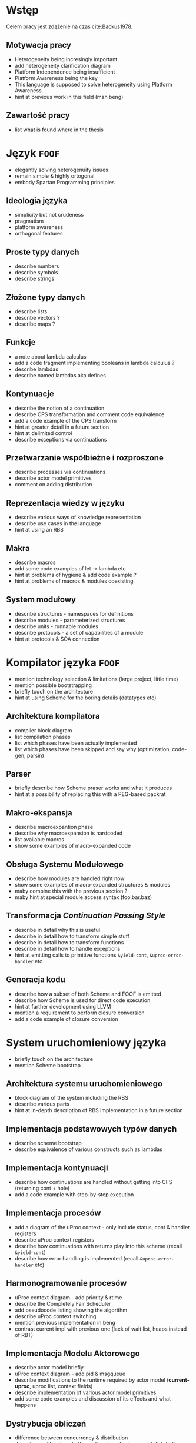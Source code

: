# ###############################################################################
#+TITLE:
#+AUTHOR: Kajetan Rzepecki
#+DATE: 2015
#+LANGUAGE: pl
#
#+STARTUP: content
#+EXPORT_SELECT_TAGS: export
#+LaTeX_CLASS: aghdpl
#+LaTeX_CLASS_OPTIONS: [a4paper, 12pt]
#+LaTeX_HEADER: \usepackage[polish]{babel}
#+LaTeX_HEADER: \usepackage{amsmath}
#+LATEX_HEADER: \usepackage{minted}
#+LATEX_HEADER: \usepackage{listings}
#+LATEX_HEADER: \usepackage{multicol}
#+LATEX_HEADER: \usepackage[nottoc, notlof, notlot]{tocbibind}
#+OPTIONS: tags:nil, todo:nil, toc:nil
# ###################

# Helpers & Stuff
#+begin_src emacs-lisp :exports none
  (setq org-export-latex-title-command "")
  (add-to-list 'org-latex-classes
               '("aghdpl"
                 "\\documentclass{aghdpl}"
                 ("\\chapter{%s}" . "\\chapter*{%s}")
                 ("\\section{%s}" . "\\section*{%s}")
                 ("\\subsection{%s}" . "\\subsection*{%s}")
                 ("\\subsubsection{%s}" . "\\subsubsection*{%s}")
                 ("\\paragraph{%s}" . "\\paragraph*{%s}")
                 ("\\subparagraph{%s}" . "\\subparagraph*{%s}")
                 ))
  (setq org-latex-classes (cdr org-latex-classes))
#+end_src

# AGH setup:
#+LATEX_HEADER: \shortauthor{K. Rzepecki}
#+LATEX_HEADER: \degreeprogramme{Informatyka}

#+LATEX_HEADER: \thesistype{Praca dyplomowa magisterska}

#+LATEX_HEADER: \titlePL{Projekt języka programowania wspierającego przetwarzanie rozproszone na platformach heterogenicznych.}
#+LATEX_HEADER: \titleEN{Design of a programming language with support for distributed computing on heterogenous platforms.}

#+LATEX_HEADER: \shorttitlePL{Projekt języka programowania wspierającego przetwarzanie rozproszone \dots}
#+LATEX_HEADER: \shorttitleEN{Design of a programming language with support for distributed computing \dots}

#+LATEX_HEADER: \supervisor{dr inż. Piotr Matyasik}

#+LATEX_HEADER: \department{Katedra Informatyki Stosowanej}

#+LATEX_HEADER: \faculty{Wydział Elektrotechniki, Automatyki,\protect\\[-1mm] Informatyki i Inżynierii Biomedycznej}

#+LATEX_HEADER: \acknowledgements{Serdecznie dziękuję opiekunowi pracy za wsparcie merytoryczne oraz dobre rady edytorskie pomocne w tworzeniu pracy.}
# #+LATEX_HEADER: \acknowledgements{Serdecznie dziękuję Lucynie oraz siostrze Alicji za cierpliwość i wsparcie podczas tworzenia pracy dyplomowej.}

# Title pages & table of contents:
#+begin_latex
\titlepages
\tableofcontents
#+end_latex

# List of Listings specific:
#+begin_latex
\newcommand{\listlistingname}{\bfseries\Large{Spis listingów}}
\newlistof[chapter]{mylisting}{mlol}{\listlistingname}
\newcommand{\mylisting}[1]{%
  \refstepcounter{mylisting}%
  #1%
  \addcontentsline{mlol}{figure}
    {\protect\numberline{\thechapter.\thelisting}#1}\par%
}
\renewcommand{\cftbeforemloltitleskip}{20mm}
\renewcommand{\cftaftermloltitleskip}{5mm}
#+end_latex

* Wstęp
#+latex: \label{sec:intro}

Celem pracy jest zdążenie na czas [[cite:Backus1978]].

** Motywacja pracy
- Heterogeneity being incresingly important
- add heterogeneity clarification diagram
- Platform Independence being insufficient
- Platform Awareness being the key
- This language is supposed to solve heterogeneity using Platform Awareness.
- hint at previous work in this field (mah beng)

** Zawartość pracy
- list what is found where in the thesis

* Język =FOOF=
# Przeznaczenie języka
- elegantly solving heterogenuity issues
- remain simple & highly ortogonal
- embody Spartan Programming principles

** Ideologia języka
- simplicity but not crudeness
- pragmatism
- platform awareness
- orthogonal features

** Proste typy danych
- describe numbers
- describe symbols
- describe strings

** Złożone typy danych
- describe lists
- describe vectors ?
- describe maps ?

** Funkcje
- a note about lambda calculus
- add a code fragment implementing booleans in lambda calculus ?
- describe lambdas
- describe named lambdas aka defines

** Kontynuacje
- describe the notion of a continuation
- describe CPS transformation and comment code equivalence
- add a code example of the CPS transform
- hint at greater detail in a future section
- hint at delimited control
- describe exceptions via continuations

** Przetwarzanie współbieżne i rozproszone
- describe processes via continuations
- describe actor model primitives
- comment on adding distribution

** Reprezentacja wiedzy w języku
- describe various ways of knowledge representation
- describe use cases in the language
- hint at using an RBS

** Makra
- describe macros
- add some code examples of let -> lambda etc
- hint at problems of hygiene & add code example ?
- hint at problems of macros & modules coexisting

** System modułowy
- describe structures - namespaces for definitions
- describe modules - parameterized structures
- describe units - runnable modules
- describe protocols - a set of capabilities of a module
- hint at protocols & SOA connection

* Kompilator języka =FOOF=
- mention technology selection & limitations (large project, little time)
- mention possible bootstrapping
- briefly touch on the architecture
- hint at using Scheme for the boring details (datatypes etc)

** Architektura kompilatora
- compiler block diagram
- list compilation phases
- list which phases have been actually implemented
- list which phases have been skipped and say why (optimization, code-gen, parsin)

** Parser
- briefly describe how Scheme praser works and what it produces
- hint at a possibility of replacing this with a PEG-based packrat

** Makro-ekspansja
- describe macroexpantion phase
- describe why macroexpansion is hardcoded
- list available macros
- show some examples of macro-expanded code

** Obsługa Systemu Modułowego
- describe how modules are handled right now
- show some examples of macro-expanded structures & modules
- maby combine this with the previous section ?
- maby hint at special module access syntax (foo.bar.baz)

** Transformacja /Continuation Passing Style/
- describe in detail why this is useful
- describe in detail how to transform simple stuff
- describe in detail how to transform functions
- describe in detail how to handle exceptions
- hint at emitting calls to primitive functions =&yield-cont=, =&uproc-error-handler= etc

** Generacja kodu
- describe how a subset of both Scheme and FOOF is emitted
- describe how Scheme is used for direct code execution
- hint at further development using LLVM
- mention a requirement to perform closure conversion
- add a code example of closure conversion

* System uruchomieniowy języka
- briefly touch on the architecture
- mention Scheme bootstrap

** Architektura systemu uruchomieniowego
- block diagram of the system including the RBS
- describe various parts
- hint at in-depth description of RBS implementation in a future section

** Implementacja podstawowych typów danych
- describe scheme bootstrap
- describe equivalence of various constructs such as lambdas

** Implementacja kontynuacji
- describe how continuations are handled without getting into CFS (returning cont + hole)
- add a code example with step-by-step execution

** Implementacja procesów
- add a diagram of the uProc context - only include status, cont & handler registers
- describe uProc context registers
- describe how continuations with returns play into this scheme (recall =&yield-cont=)
- describe how error handling is implemented (recall =&uproc-error-handler= etc)

** Harmonogramowanie procesów
- uProc context diagram - add priority & rtime
- describe the Completely Fair Scheduler
- add pseudocode listing showing the algorithm
- describe uProc context switching
- mention previous implementation in beng
- contrast current impl with previous one (lack of wait list, heaps instead of RBT)

** Implementacja Modelu Aktorowego
- describe actor model briefly
- uProc context diagram - add pid & msgqueue
- describe modifications to the runtime required by actor model (*current-uproc*, uproc list, context fields)
- describe implementation of various actor model primitives
- add some code examples and discussion of its effects and what happens

** Dystrybucja obliczeń
- difference between concurrency & distribution
- describe modifications to the runtime in order to support distribution
- hint about using a simple protocol
- hint about moving this into stdlib

* Reprezentacja i przetwarzanie wiedzy
- describe how this needs a separate section
- elaborate on different ways of knowledge representation

** Reprezentacja wiedzy w języku
- describe facts - signalling, assertion & retraction
- describe rules briefly - adding & disabling, triggering

** Algorytm Rete
- describe in detail the algorithm
- describe network merging
- add a diagram showing network merging
- describe briefly its history
- Rete vs naïve approach
- add a diagram showing how it is better

** Implementacja Rete - wnioskowanie w przód
- describe what forward-chaining is
- describe naïve Rete - no network merging
- hint that this might be a good thing (future section)
- describe all the nodes

** Implementacja wnioskowania wstecz
- describe what backward-chaining is
- describe fact store in detail - linear, in-memory database
- querying fact store = create a rule and apply all known facts to it

** Integracja z Systemem Uruchomieniowym
- describe how it sucks right now
- describe possible integration with the module system
- describe possible representation of rules by autonomus processes
- add a diagram of concurrent rules

* Podsumowanie
#+latex: \label{sec:outro}

- reiterate the goal of the thesis
- state how well has it been achieved

** Kompilator języka =FOOF=
- needs better optimizations
- needs better error handling

** System uruchomieniowy
- needs more stuff
- needs macroexpansion
- needs to drop RBS and move it into stdlib

** Przyszłe kierunki rozwoju
- more datatypes
- native compilation via LLVM
- bootstrapping compiler
- librarized RBS
- librarized distribution with data encryption & ACLs
- data-level paralellism

# The bibliography
#+begin_latex
\bibliographystyle{ieeetr}
\bibliography{bibs}
#+end_latex

#+latex: \appendix
* Gramatyka języka =FOOF=
- concrete language grammar in PEG or BNF

* Przykładowe programy
- some basic definitions & operations
- fibonacci
- parallell fibonacci
- module system - logger
- error handling - (raise (raise "fight the powa"))
- RBS forward-chaining
- RBS backward-chaining

* Spis wbudowanych funkcji języka =FOOF=
- list contents of bootstrap.scm
- describe what =&make-structure=, =&yield-cont= etc do

* Spisy rysunków i fragmentów kodu
#+latex: \label{sec:misc}

#+begin_latex
\begingroup
  \listoffigures
  \listofmylisting
\endgroup
#+end_latex
